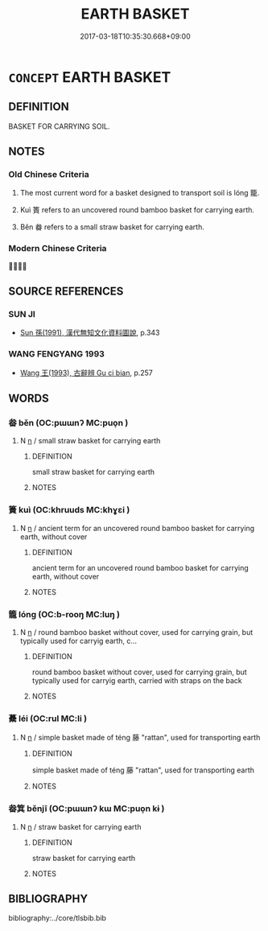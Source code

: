 # -*- mode: mandoku-tls-view -*-
#+TITLE: EARTH BASKET
#+DATE: 2017-03-18T10:35:30.668+09:00        
#+STARTUP: content
* =CONCEPT= EARTH BASKET
:PROPERTIES:
:CUSTOM_ID: uuid-73cfcdd2-7f47-4f3d-899b-97785a217dc4
:TR_ZH: 盛土具
:TR_OCH: 籠
:END:
** DEFINITION

BASKET FOR CARRYING SOIL.

** NOTES

*** Old Chinese Criteria
1. The most current word for a basket designed to transport soil is lóng 籠.

2. Kuì 簣 refers to an uncovered round bamboo basket for carrying earth.

3. Běn 畚 refers to a small straw basket for carrying earth.

*** Modern Chinese Criteria
？？

** SOURCE REFERENCES
*** SUN JI
 - [[cite:SUN-JI][Sun  孫(1991), 漢代無知文化資料圖說]], p.343

*** WANG FENGYANG 1993
 - [[cite:WANG-FENGYANG-1993][Wang 王(1993), 古辭辨 Gu ci bian]], p.257

** WORDS
   :PROPERTIES:
   :VISIBILITY: children
   :END:
*** 畚 běn (OC:pɯɯnʔ MC:puo̝n )
:PROPERTIES:
:CUSTOM_ID: uuid-ad2ca267-e172-43e7-a41d-ea0488f581fb
:Char+: 畚(102,5/10) 
:GY_IDS+: uuid-5c3afb3c-c49b-457a-8c61-88fd37e6f6d1
:PY+: běn     
:OC+: pɯɯnʔ     
:MC+: puo̝n     
:END: 
**** N [[tls:syn-func::#uuid-8717712d-14a4-4ae2-be7a-6e18e61d929b][n]] / small straw basket for carrying earth
:PROPERTIES:
:CUSTOM_ID: uuid-18c7dc92-e8ba-48b5-8219-b1b171daf536
:WARRING-STATES-CURRENCY: 3
:END:
****** DEFINITION

small straw basket for carrying earth

****** NOTES

*** 簣 kuì (OC:khruuds MC:khɣɛi )
:PROPERTIES:
:CUSTOM_ID: uuid-71fa7bce-5b51-4300-ab32-71da76c01be2
:Char+: 簣(118,12/18) 
:GY_IDS+: uuid-2727a1b6-8700-4bcc-be5d-5ab3be56b7d6
:PY+: kuì     
:OC+: khruuds     
:MC+: khɣɛi     
:END: 
**** N [[tls:syn-func::#uuid-8717712d-14a4-4ae2-be7a-6e18e61d929b][n]] / ancient term for an uncovered round bamboo basket for carrying earth, without cover
:PROPERTIES:
:CUSTOM_ID: uuid-644ab002-3d75-48bf-9c2a-809bd4fe970d
:WARRING-STATES-CURRENCY: 3
:END:
****** DEFINITION

ancient term for an uncovered round bamboo basket for carrying earth, without cover

****** NOTES

*** 籠 lóng (OC:b-rooŋ MC:luŋ )
:PROPERTIES:
:CUSTOM_ID: uuid-a358d1d1-6150-4880-82a3-e654e4c00ef6
:Char+: 籠(118,16/22) 
:GY_IDS+: uuid-dd4230d3-701b-4c82-9777-02c54d1beb3c
:PY+: lóng     
:OC+: b-rooŋ     
:MC+: luŋ     
:END: 
**** N [[tls:syn-func::#uuid-8717712d-14a4-4ae2-be7a-6e18e61d929b][n]] / round bamboo basket without cover, used for carrying grain, but typically used for carryig earth, c...
:PROPERTIES:
:CUSTOM_ID: uuid-4d7d7b0c-6aa5-4e79-98e8-61b898693be2
:WARRING-STATES-CURRENCY: 4
:END:
****** DEFINITION

round bamboo basket without cover, used for carrying grain, but typically used for carryig earth, carried with straps on the back

****** NOTES

*** 虆 léi (OC:rul MC:li )
:PROPERTIES:
:CUSTOM_ID: uuid-65d4f98c-50a6-48fa-b7a5-a4ce112c4edf
:Char+: 虆(140,21/27) 
:GY_IDS+: uuid-9f209fc1-63fe-4098-bc0d-4904ef15da2d
:PY+: léi     
:OC+: rul     
:MC+: li     
:END: 
**** N [[tls:syn-func::#uuid-8717712d-14a4-4ae2-be7a-6e18e61d929b][n]] / simple basket made of téng 藤 "rattan", used for transporting earth
:PROPERTIES:
:CUSTOM_ID: uuid-85dc2d8d-2475-4a5c-b0e3-3df1d425b1b2
:WARRING-STATES-CURRENCY: 2
:END:
****** DEFINITION

simple basket made of téng 藤 "rattan", used for transporting earth

****** NOTES

*** 畚箕 běnjī (OC:pɯɯnʔ kɯ MC:puo̝n kɨ )
:PROPERTIES:
:CUSTOM_ID: uuid-f0684569-6bc9-487a-ad44-a180510b3f8a
:Char+: 畚(102,5/10) 箕(118,8/14) 
:GY_IDS+: uuid-5c3afb3c-c49b-457a-8c61-88fd37e6f6d1 uuid-be9ddcd9-70d2-4633-ad7e-668438d08090
:PY+: běn jī    
:OC+: pɯɯnʔ kɯ    
:MC+: puo̝n kɨ    
:END: 
**** N [[tls:syn-func::#uuid-8717712d-14a4-4ae2-be7a-6e18e61d929b][n]] / straw basket for carrying earth
:PROPERTIES:
:CUSTOM_ID: uuid-a47d299b-1fd6-4d32-a37b-a62944ce9d15
:WARRING-STATES-CURRENCY: 3
:END:
****** DEFINITION

straw basket for carrying earth

****** NOTES

** BIBLIOGRAPHY
bibliography:../core/tlsbib.bib
